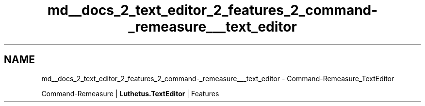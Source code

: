 .TH "md__docs_2_text_editor_2_features_2_command-_remeasure___text_editor" 3 "Version 1.0.0" "Luthetus.Ide" \" -*- nroff -*-
.ad l
.nh
.SH NAME
md__docs_2_text_editor_2_features_2_command-_remeasure___text_editor \- Command-Remeasure_TextEditor 
.PP
Command-Remeasure | \fBLuthetus\&.TextEditor\fP | Features

.PP
.PP

.PP
 
